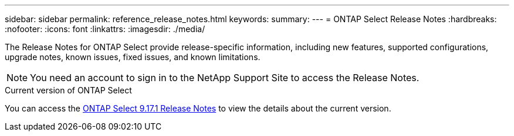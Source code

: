 ---
sidebar: sidebar
permalink: reference_release_notes.html
keywords:
summary:
---
= ONTAP Select Release Notes
:hardbreaks:
:nofooter:
:icons: font
:linkattrs:
:imagesdir: ./media/


[.lead]
The Release Notes for ONTAP Select provide release-specific information, including new features, supported configurations, upgrade notes, known issues, fixed issues, and known limitations.

[NOTE]
You need an account to sign in to the NetApp Support Site to access the Release Notes.

.Current version of ONTAP Select

You can access the link:https://library.netapp.com/ecm/ecm_download_file/ECMLP3351669[ONTAP Select 9.17.1 Release Notes^] to view the details about the current version.

// 2023-10-19, Removed past versions content
// 2024 Apr 11, ONTAPDOC-1797, ONTAPDOC-1802